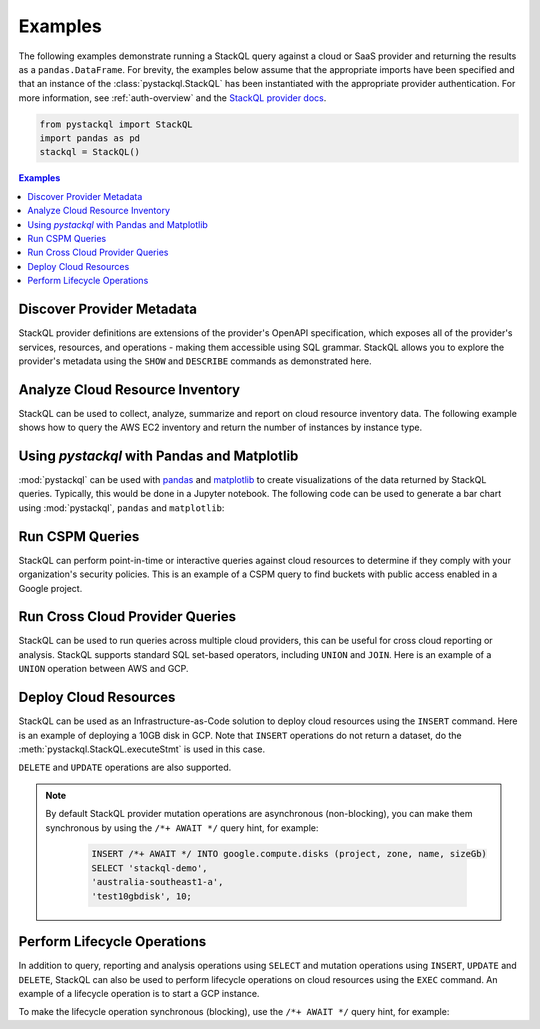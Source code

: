 Examples
=============

The following examples demonstrate running a StackQL query against a cloud or SaaS provider and returning the results as a ``pandas.DataFrame``.  
For brevity, the examples below assume that the appropriate imports have been specified and that an instance of the :class:`pystackql.StackQL` has been instantiated with the appropriate provider authentication.
For more information, see :ref:`auth-overview` and the `StackQL provider docs <https://registry.stackql.io/>`_.

.. code-block:: python

    from pystackql import StackQL
    import pandas as pd
    stackql = StackQL()

.. contents:: Examples
   :local:
   :depth: 2

Discover Provider Metadata 
**************************

StackQL provider definitions are extensions of the provider's OpenAPI specification, which exposes all of the provider's services, resources, and operations - making them accessible using SQL grammar.
StackQL allows you to explore the provider's metadata using the ``SHOW`` and ``DESCRIBE`` commands as demonstrated here.

.. code-block:: python
    :caption: List all services in a provider
    :linenos:
    :emphasize-lines: 2
    
    ...
    query = "SHOW SERVICES in aws"
    df = pd.read_json(stackql.execute(query))
    print(df)
   
.. code-block:: python
    :caption: List all resources in a service
    :linenos:
    :emphasize-lines: 2

    ...
    query = "SHOW RESOURCES in azure.compute"
    df = pd.read_json(stackql.execute(query))
    print(df)

.. code-block:: python
    :caption: Show the schema of a resource, the optional `EXTENDED` field can be used to show field descriptions
    :linenos:
    :emphasize-lines: 2

    ...
    query = "DESCRIBE EXTENDED google.compute.instances"
    df = pd.read_json(stackql.execute(query))
    print(df)


Analyze Cloud Resource Inventory 
********************************

StackQL can be used to collect, analyze, summarize and report on cloud resource inventory data.  The following example shows how to query the AWS EC2 inventory and return the number of instances by instance type.

.. code-block:: python
    :linenos:
    :emphasize-lines: 4-12

    ...
    regions = ["ap-southeast-2", "us-east-1"]
    query = """
    SELECT '%s' as region, instanceType, COUNT(*) as num_instances
    FROM aws.ec2.instances
    WHERE region = '%s'
    GROUP BY instanceType
    UNION
    SELECT  '%s' as region, instanceType, COUNT(*) as num_instances
    FROM aws.ec2.instances
    WHERE region = '%s'
    GROUP BY instanceType
    """ % (regions[0], regions[0], regions[1], regions[1])
    
    res = stackql.execute(query)
    df = pd.read_json(res)
    print(df)

Using `pystackql` with Pandas and Matplotlib 
********************************************

:mod:`pystackql` can be used with `pandas <https://pandas.pydata.org/>`_ and `matplotlib <https://matplotlib.org/>`_ to create visualizations of the data returned by StackQL queries.
Typically, this would be done in a Jupyter notebook.  The following code can be used to generate a bar chart using :mod:`pystackql`, ``pandas`` and ``matplotlib``:

.. code-block:: python
    :linenos:
    :emphasize-lines: 12

    ...
    org = "my-okta-org"
    query = """
    SELECT status, COUNT(*) as num
    FROM okta.user.users 
    WHERE subdomain = '%s'
    GROUP BY status
    """ % (org)
    
    res = stackql.execute(query)
    df = pd.read_json(res)
    df.plot(kind='bar', title='User Status', x='status', y='num')

.. image:: https://rawcdn.githack.com/stackql/stackql-jupyter-demo/46c330faab9d03a3cf79c3bc06571b5e7a3bf1e7/images/stackql-jupyter.png
  :alt: StackQL Jupyter Demo 

Run CSPM Queries 
****************

StackQL can perform point-in-time or interactive queries against cloud resources to determine if they comply with your organization's security policies. 
This is an example of a CSPM query to find buckets with public access enabled in a Google project.

.. code-block:: python
    :linenos:
    :emphasize-lines: 4-7

    ...
    project = "stackql-demo"
    query = """
    SELECT name, 
    JSON_EXTRACT(iamConfiguration, '$.publicAccessPrevention') as publicAccessPrevention
    FROM  google.storage.buckets
    WHERE project = '%s'
    """ % (project)
    
    res = stackql.execute(query)
    df = pd.read_json(res)
    print(df)

Run Cross Cloud Provider Queries 
********************************

StackQL can be used to run queries across multiple cloud providers, this can be useful for cross cloud reporting or analysis.
StackQL supports standard SQL set-based operators, including ``UNION`` and ``JOIN``.  Here is an example of a ``UNION`` operation between AWS and GCP.

.. code-block:: python
    :linenos:
    :emphasize-lines: 6-23

    ...
    project = "stackql-demo"
    gcp_zone = "australia-southeast1-a"
    region = "ap-southeast-2"
    query = """
    select 
     'google' as vendor, 
     name, 
     split_part(split_part(type, '/', 11), '-', 2) as type, 
     status, 
     sizeGb as size 
    from google.compute.disks 
     where project = '%s' 
     and zone = '%s'
    union
    select 
     'aws' as vendor, 
     volumeId as name, 
     volumeType as type, 
     status, 
     size 
     from aws.ec2.volumes 
     where region = '%s'
    """ % (project, gcp_zone, region)
    
    res = stackql.execute(query)
    df = pd.read_json(res)
    print(df)

Deploy Cloud Resources 
**********************

StackQL can be used as an Infrastructure-as-Code solution to deploy cloud resources using the ``INSERT`` command.  Here is an example of deploying a 10GB disk in GCP.
Note that ``INSERT`` operations do not return a dataset, do the :meth:`pystackql.StackQL.executeStmt` is used in this case.

.. code-block:: python
    :linenos:
    :emphasize-lines: 5-8

    ...
    project = "stackql-demo"
    gcp_zone = "australia-southeast1-a"
    query = """
    INSERT INTO google.compute.disks (project, zone, name, sizeGb) 
    SELECT '%s', 
    '%s', 
    'test10gbdisk', 10;
    """ % (project, gcp_zone)
    
    res = stackql.executeStmt(query)
    print(res)

``DELETE`` and ``UPDATE`` operations are also supported.

.. note:: 

   By default StackQL provider mutation operations are asynchronous (non-blocking), you can make them synchronous by using the ``/*+ AWAIT */`` query hint, for example:

    .. code-block:: sql
    
        INSERT /*+ AWAIT */ INTO google.compute.disks (project, zone, name, sizeGb) 
        SELECT 'stackql-demo', 
        'australia-southeast1-a', 
        'test10gbdisk', 10;

Perform Lifecycle Operations 
****************************

In addition to query, reporting and analysis operations using ``SELECT`` and mutation operations using ``INSERT``, ``UPDATE`` and ``DELETE``, 
StackQL can also be used to perform lifecycle operations on cloud resources using the ``EXEC`` command.
An example of a lifecycle operation is to start a GCP instance.

.. code-block:: python
    :caption: Start a stopped Compute Engine resource instance (async - default)
    :linenos:
    :emphasize-lines: 5-8

    ...
    project = "stackql-demo"
    gcp_zone = "australia-southeast1-a"
    query = """
    EXEC compute.instances.start 
    @instance = 'demo-instance-1', 
    @project = '%s', 
    @zone = '%s';
    """ % (project, gcp_zone)
    
    res = stackql.executeStmt(query)
    print(res)

To make the lifecycle operation synchronous (blocking), use the ``/*+ AWAIT */`` query hint, for example:

.. code-block:: python
    :caption: Start a stopped Compute Engine resource instance (blocking)
    :linenos:
    :emphasize-lines: 5-8

    ...
    project = "stackql-demo"
    gcp_zone = "australia-southeast1-a"
    query = """
    EXEC /*+ AWAIT  */ compute.instances.start 
    @instance = 'demo-instance-1', 
    @project = '%s', 
    @zone = '%s';
    """ % (project, gcp_zone)
    
    res = stackql.executeStmt(query)
    print(res)

